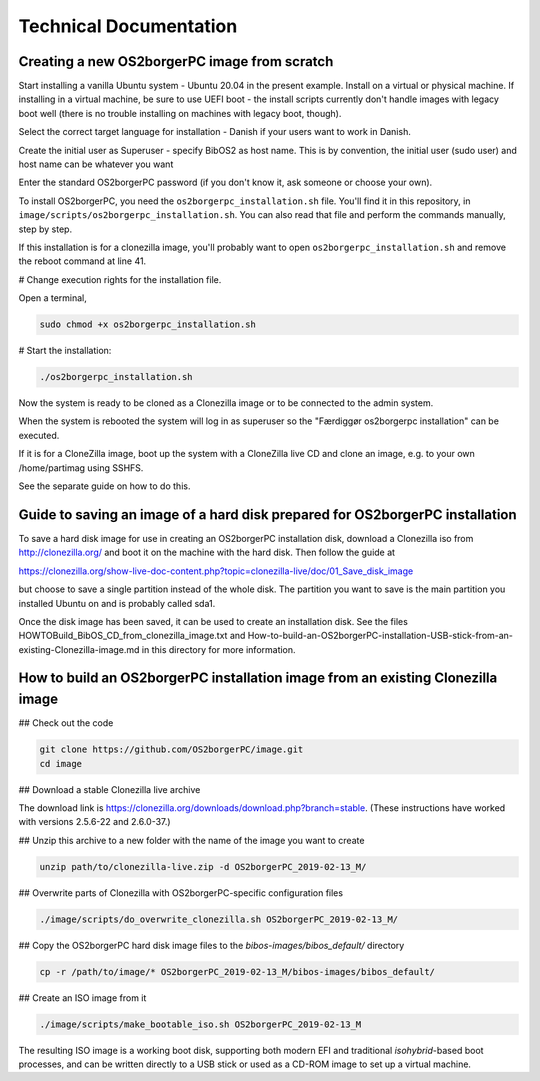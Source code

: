 Technical Documentation
=======================


Creating a new OS2borgerPC image from scratch
*********************************************

Start installing a vanilla Ubuntu system - Ubuntu 20.04 in the
present example. Install on a virtual or physical machine. If
installing in a virtual machine, be sure to use UEFI boot - the
install scripts currently don't handle images with legacy boot well
(there is no trouble installing on machines with legacy boot,
though).

Select the correct target language for installation - Danish if your
users want to work in Danish.

Create the initial user as Superuser - specify BibOS2 as host name.
This is by convention, the initial user (sudo user) and host name
can be whatever you want

Enter the standard OS2borgerPC password (if you don't know it, ask
someone or choose your own).

To install OS2borgerPC, you need the ``os2borgerpc_installation.sh``
file. You'll find it in this repository, in
``image/scripts/os2borgerpc_installation.sh``. You can also read
that file and perform the commands manually, step by step.

If this installation is for a clonezilla image, you'll probably want
to open ``os2borgerpc_installation.sh`` and remove the reboot
command at line 41.

# Change execution rights for the installation file. 

Open a terminal,

.. code-block:: bash

	sudo chmod +x os2borgerpc_installation.sh

# Start the installation:

.. code-block:: bash

	./os2borgerpc_installation.sh

Now the system is ready to be cloned as a Clonezilla image or 
to be connected to the admin system.

When the system is rebooted the system will log in as superuser so
the "Færdiggør os2borgerpc installation" can be executed. 	 

If it is for a CloneZilla image, boot up the system with a CloneZilla
live CD and clone an image, e.g. to your own /home/partimag using SSHFS.

See the separate guide on how to do this.


Guide to saving an image of a hard disk prepared for OS2borgerPC installation
*****************************************************************************

To save a hard disk image for use in creating an OS2borgerPC installation disk,
download a Clonezilla iso from http://clonezilla.org/ and boot it on the
machine with the hard disk.
Then follow the guide at

https://clonezilla.org/show-live-doc-content.php?topic=clonezilla-live/doc/01_Save_disk_image

but choose to save a single partition instead of the whole disk. The partition
you want to save is the main partition you installed Ubuntu on and is probably
called sda1.

Once the disk image has been saved, it can be used to create an installation
disk. See the files HOWTOBuild_BibOS_CD_from_clonezilla_image.txt and
How-to-build-an-OS2borgerPC-installation-USB-stick-from-an-existing-Clonezilla-image.md
in this directory for more information.


How to build an OS2borgerPC installation image from an existing Clonezilla image
********************************************************************************

## Check out the code

.. code-block:: bash

	git clone https://github.com/OS2borgerPC/image.git
	cd image


## Download a stable Clonezilla live archive

The download link is
https://clonezilla.org/downloads/download.php?branch=stable. (These
instructions have worked with versions 2.5.6-22 and 2.6.0-37.)

## Unzip this archive to a new folder with the name of the image you
want to create

.. code-block:: bash

	unzip path/to/clonezilla-live.zip -d OS2borgerPC_2019-02-13_M/


## Overwrite parts of Clonezilla with OS2borgerPC-specific configuration
files

.. code-block:: bash

	./image/scripts/do_overwrite_clonezilla.sh OS2borgerPC_2019-02-13_M/


## Copy the OS2borgerPC hard disk image files to the `bibos-images/bibos_default/` directory

.. code-block:: bash

	cp -r /path/to/image/* OS2borgerPC_2019-02-13_M/bibos-images/bibos_default/


## Create an ISO image from it

.. code-block:: bash

	./image/scripts/make_bootable_iso.sh OS2borgerPC_2019-02-13_M


The resulting ISO image is a working boot disk, supporting both modern
EFI and traditional `isohybrid`-based boot processes, and can be written
directly to a USB stick or used as a CD-ROM image to set up a virtual
machine.

